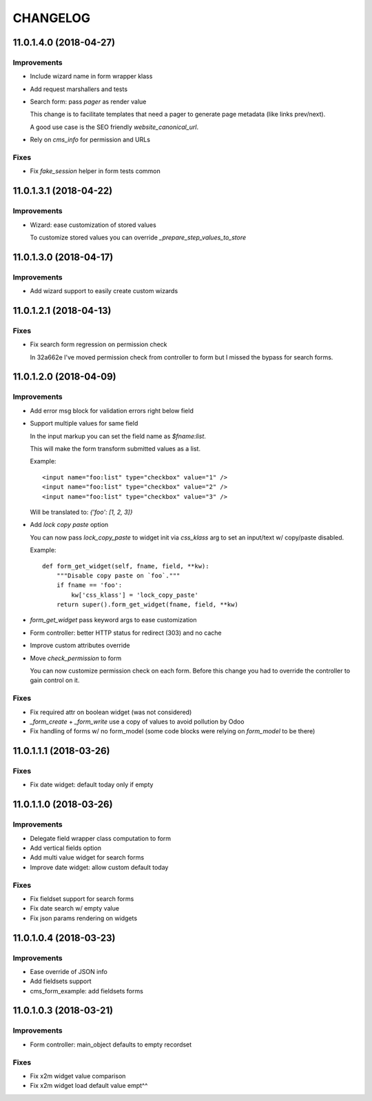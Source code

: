 =========
CHANGELOG
=========


11.0.1.4.0 (2018-04-27)
=======================

Improvements
------------

* Include wizard name in form wrapper klass
* Add request marshallers and tests
* Search form: pass `pager` as render value

  This change is to facilitate templates that need a pager
  to generate page metadata (like links prev/next).

  A good use case is the SEO friendly `website_canonical_url`.

* Rely on `cms_info` for permission and URLs


Fixes
-----

* Fix `fake_session` helper in form tests common


11.0.1.3.1 (2018-04-22)
=======================

Improvements
------------

* Wizard: ease customization of stored values

  To customize stored values you can override `_prepare_step_values_to_store`


11.0.1.3.0 (2018-04-17)
=======================

Improvements
------------

* Add wizard support to easily create custom wizards


11.0.1.2.1 (2018-04-13)
=======================

Fixes
-----

* Fix search form regression on permission check

  In 32a662e I've moved permission check from controller to form
  but I missed the bypass for search forms.


11.0.1.2.0 (2018-04-09)
=======================

Improvements
------------

* Add error msg block for validation errors right below field
* Support multiple values for same field

  In the input markup you can set the field name as `$fname:list`.

  This will make the form transform submitted values as a list.

  Example::

      <input name="foo:list" type="checkbox" value="1" />
      <input name="foo:list" type="checkbox" value="2" />
      <input name="foo:list" type="checkbox" value="3" />

  Will be translated to: `{'foo': [1, 2, 3]}`


* Add `lock copy paste` option

  You can now pass `lock_copy_paste` to widget init via `css_klass` arg
  to set an input/text w/ copy/paste disabled.

  Example::

      def form_get_widget(self, fname, field, **kw):
          """Disable copy paste on `foo`."""
          if fname == 'foo':
              kw['css_klass'] = 'lock_copy_paste'
          return super().form_get_widget(fname, field, **kw)


* `form_get_widget` pass keyword args to ease customization
* Form controller: better HTTP status for redirect (303) and no cache
* Improve custom attributes override
* Move `check_permission` to form

  You can now customize permission check on each form.
  Before this change you had to override the controller to gain control on it.


Fixes
-----

* Fix required attr on boolean widget (was not considered)
* `_form_create` + `_form_write` use a copy of values to avoid pollution by Odoo
* Fix handling of forms w/ no form_model
  (some code blocks were relying on `form_model` to be there)


11.0.1.1.1 (2018-03-26)
=======================

Fixes
-----

* Fix date widget: default today only if empty


11.0.1.1.0 (2018-03-26)
=======================

Improvements
------------

* Delegate field wrapper class computation to form
* Add vertical fields option
* Add multi value widget for search forms
* Improve date widget: allow custom default today

Fixes
-----

* Fix fieldset support for search forms
* Fix date search w/ empty value
* Fix json params rendering on widgets


11.0.1.0.4 (2018-03-23)
=======================

Improvements
------------

* Ease override of JSON info
* Add fieldsets support
* cms_form_example: add fieldsets forms


11.0.1.0.3 (2018-03-21)
=======================

Improvements
------------

* Form controller: main_object defaults to empty recordset

Fixes
-----

* Fix x2m widget value comparison
* Fix x2m widget load default value empt^^
